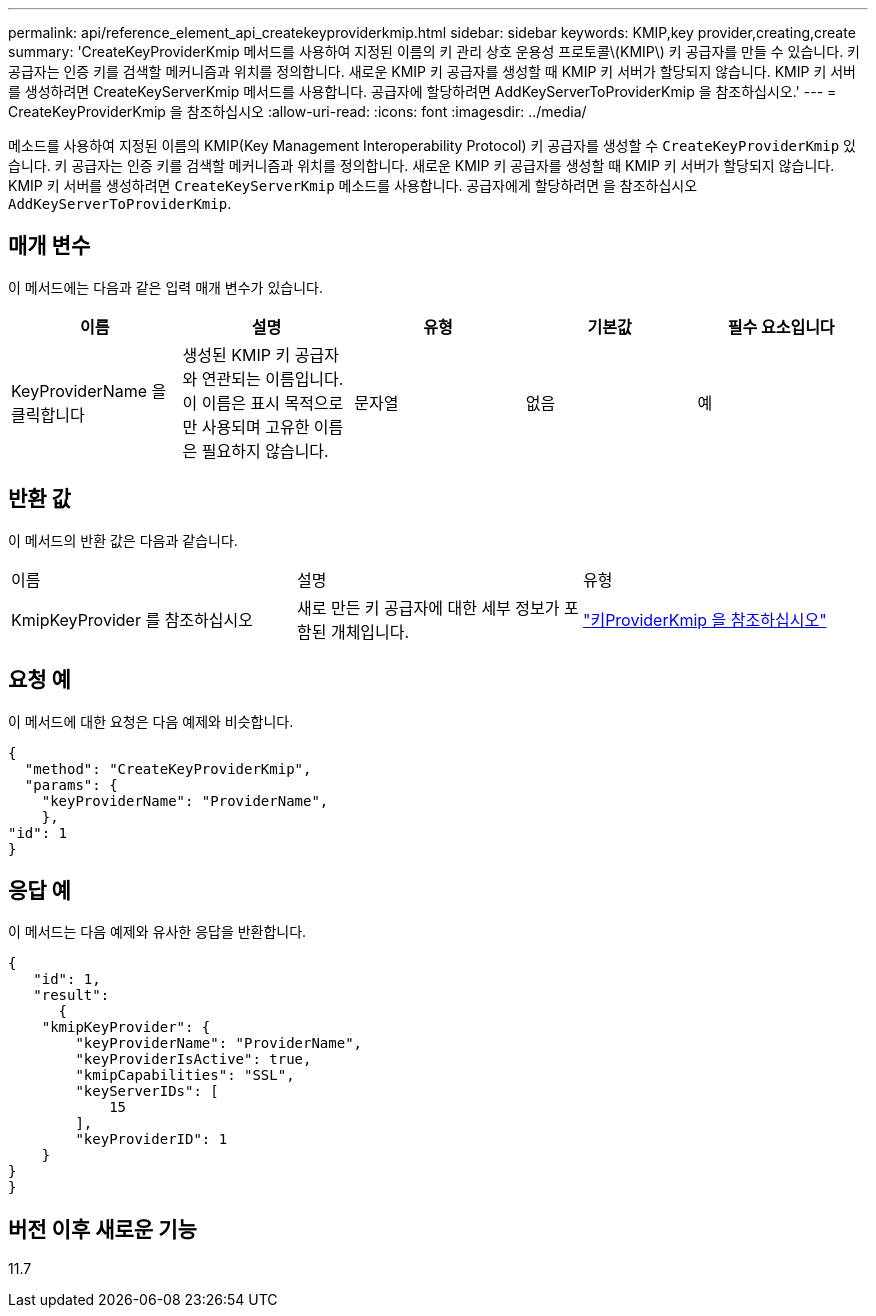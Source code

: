 ---
permalink: api/reference_element_api_createkeyproviderkmip.html 
sidebar: sidebar 
keywords: KMIP,key provider,creating,create 
summary: 'CreateKeyProviderKmip 메서드를 사용하여 지정된 이름의 키 관리 상호 운용성 프로토콜\(KMIP\) 키 공급자를 만들 수 있습니다. 키 공급자는 인증 키를 검색할 메커니즘과 위치를 정의합니다. 새로운 KMIP 키 공급자를 생성할 때 KMIP 키 서버가 할당되지 않습니다. KMIP 키 서버를 생성하려면 CreateKeyServerKmip 메서드를 사용합니다. 공급자에 할당하려면 AddKeyServerToProviderKmip 을 참조하십시오.' 
---
= CreateKeyProviderKmip 을 참조하십시오
:allow-uri-read: 
:icons: font
:imagesdir: ../media/


[role="lead"]
메소드를 사용하여 지정된 이름의 KMIP(Key Management Interoperability Protocol) 키 공급자를 생성할 수 `CreateKeyProviderKmip` 있습니다. 키 공급자는 인증 키를 검색할 메커니즘과 위치를 정의합니다. 새로운 KMIP 키 공급자를 생성할 때 KMIP 키 서버가 할당되지 않습니다. KMIP 키 서버를 생성하려면 `CreateKeyServerKmip` 메소드를 사용합니다. 공급자에게 할당하려면 을 참조하십시오 `AddKeyServerToProviderKmip`.



== 매개 변수

이 메서드에는 다음과 같은 입력 매개 변수가 있습니다.

|===
| 이름 | 설명 | 유형 | 기본값 | 필수 요소입니다 


 a| 
KeyProviderName 을 클릭합니다
 a| 
생성된 KMIP 키 공급자와 연관되는 이름입니다. 이 이름은 표시 목적으로만 사용되며 고유한 이름은 필요하지 않습니다.
 a| 
문자열
 a| 
없음
 a| 
예

|===


== 반환 값

이 메서드의 반환 값은 다음과 같습니다.

|===


| 이름 | 설명 | 유형 


 a| 
KmipKeyProvider 를 참조하십시오
 a| 
새로 만든 키 공급자에 대한 세부 정보가 포함된 개체입니다.
 a| 
link:reference_element_api_keyproviderkmip.html["키ProviderKmip 을 참조하십시오"]

|===


== 요청 예

이 메서드에 대한 요청은 다음 예제와 비슷합니다.

[listing]
----
{
  "method": "CreateKeyProviderKmip",
  "params": {
    "keyProviderName": "ProviderName",
    },
"id": 1
}
----


== 응답 예

이 메서드는 다음 예제와 유사한 응답을 반환합니다.

[listing]
----
{
   "id": 1,
   "result":
      {
    "kmipKeyProvider": {
        "keyProviderName": "ProviderName",
        "keyProviderIsActive": true,
        "kmipCapabilities": "SSL",
        "keyServerIDs": [
            15
        ],
        "keyProviderID": 1
    }
}
}
----


== 버전 이후 새로운 기능

11.7
